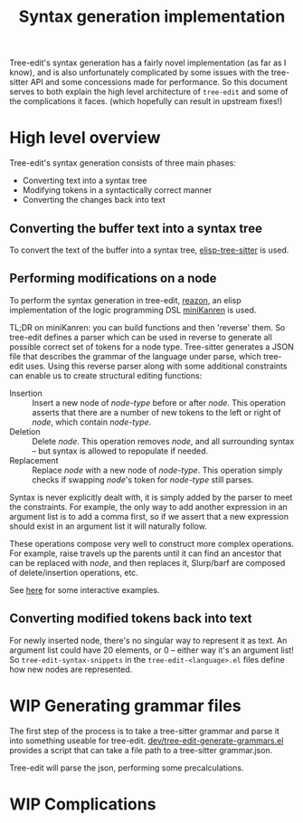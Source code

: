 #+TITLE: Syntax generation implementation

Tree-edit's syntax generation has a fairly novel implementation (as far as I
know), and is also unfortunately complicated by some issues with the tree-sitter
API and some concessions made for performance. So this document serves to both
explain the high level architecture of =tree-edit= and some of the complications
it faces. (which hopefully can result in upstream fixes!)

* High level overview

Tree-edit's syntax generation consists of three main phases:

- Converting text into a syntax tree
- Modifying tokens in a syntactically correct manner
- Converting the changes back into text

** Converting the buffer text into a syntax tree

To convert the text of the buffer into a syntax tree, [[https://github.com/emacs-tree-sitter/elisp-tree-sitter][elisp-tree-sitter]] is used.

** Performing modifications on a node

To perform the syntax generation in tree-edit, [[https://github.com/nickdrozd/reazon][reazon]], an elisp implementation
of the logic programming DSL [[http://minikanren.org/][miniKanren]] is used.

TL;DR on miniKanren: you can build functions and then 'reverse' them. So
tree-edit defines a parser which can be used in reverse to generate all possible
correct set of tokens for a node type. Tree-sitter generates a JSON file that
describes the grammar of the language under parse, which tree-edit uses. Using
this reverse parser along with some additional constraints can enable us to
create structural editing functions:

- Insertion :: Insert a new node of /node-type/ before or after /node/. This
  operation asserts that there are a number of new tokens to the left or right
  of /node/, which contain /node-type/.
- Deletion :: Delete /node/. This operation removes /node/, and all surrounding
  syntax -- but syntax is allowed to repopulate if needed.
- Replacement :: Replace /node/ with a new node of /node-type/. This operation
  simply checks if swapping /node/'s token for /node-type/ still parses.

Syntax is never explicitly dealt with, it is simply added by the parser to meet
the constraints. For example, the only way to add another expression in an
argument list is to add a comma first, so if we assert that a new expression
should exist in an argument list it will naturally follow.

These operations compose very well to construct more complex operations. For
example, raise travels up the parents until it can find an ancestor that can be
replaced with /node/, and then replaces it, Slurp/barf are composed of
delete/insertion operations, etc.

See [[file:parser-examples.org][here]] for some interactive examples.

** Converting modified tokens back into text

For newly inserted node, there's no singular way to represent it as text. An
argument list could have 20 elements, or 0 -- either way it's an argument list!
So =tree-edit-syntax-snippets= in the =tree-edit-<language>.el= files define how
new nodes are represented.

* WIP Generating grammar files

The first step of the process is to take a tree-sitter grammar and parse it into
something useable for tree-edit.
[[https://github.com/ethan-leba/tree-edit/blob/main/dev/tree-edit-generate-grammars.el][dev/tree-edit-generate-grammars.el]] provides a script that can take a file path
to a tree-sitter grammar.json.

Tree-edit will parse the json, performing some precalculations.

* WIP Complications
